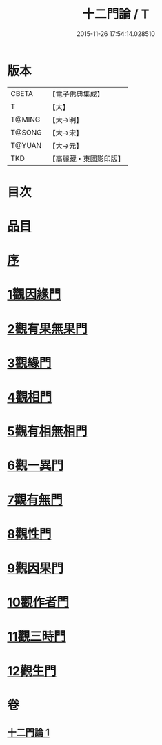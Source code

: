 #+TITLE: 十二門論 / T
#+DATE: 2015-11-26 17:54:14.028510
* 版本
 |     CBETA|【電子佛典集成】|
 |         T|【大】     |
 |    T@MING|【大→明】   |
 |    T@SONG|【大→宋】   |
 |    T@YUAN|【大→元】   |
 |       TKD|【高麗藏・東國影印版】|

* 目次
* [[file:KR6m0008_001.txt::001-0159a3][品目]]
* [[file:KR6m0008_001.txt::0159b2][序]]
* [[file:KR6m0008_001.txt::0159c2][1觀因緣門]]
* [[file:KR6m0008_001.txt::0160b16][2觀有果無果門]]
* [[file:KR6m0008_001.txt::0162b1][3觀緣門]]
* [[file:KR6m0008_001.txt::0162c1][4觀相門]]
* [[file:KR6m0008_001.txt::0163c14][5觀有相無相門]]
* [[file:KR6m0008_001.txt::0164a8][6觀一異門]]
* [[file:KR6m0008_001.txt::0164b24][7觀有無門]]
* [[file:KR6m0008_001.txt::0165a8][8觀性門]]
* [[file:KR6m0008_001.txt::0165b25][9觀因果門]]
* [[file:KR6m0008_001.txt::0165c7][10觀作者門]]
* [[file:KR6m0008_001.txt::0166c18][11觀三時門]]
* [[file:KR6m0008_001.txt::0167a19][12觀生門]]
* 卷
** [[file:KR6m0008_001.txt][十二門論 1]]

